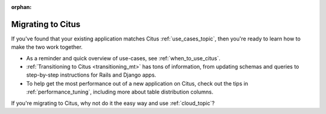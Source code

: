 :orphan:

.. _migrating_topic:

Migrating to Citus
##################

If you've found that your existing application matches Citus :ref:`use_cases_topic`, then you're ready to learn how to make the two work together.

* As a reminder and quick overview of use-cases, see :ref:`when_to_use_citus`.
* :ref:`Transitioning to Citus <transitioning_mt>` has tons of information, from updating schemas and queries to step-by-step instructions for Rails and Django apps.
* To help get the most performance out of a new application on Citus, check out the tips in :ref:`performance_tuning`, including more about table distribution columns.

If you're migrating to Citus, why not do it the easy way and use :ref:`cloud_topic`?

